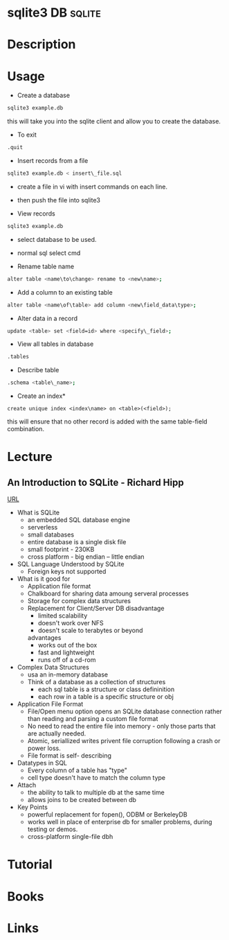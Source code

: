 #+TAGS: DB sqlite


* sqlite3							  :DB:sqlite:
* Description
* Usage
+ Create a database
#+BEGIN_SRC sh
sqlite3 example.db
#+END_SRC
this will take you into the sqlite client and allow you to create the database.

+ To exit
#+BEGIN_SRC sh
.quit
#+END_SRC

+ Insert records from a file
#+BEGIN_SRC sh
sqlite3 example.db < insert\_file.sql
#+END_SRC
- create a file in vi with insert commands on each line.
- then push the file into sqlite3

+ View records
#+BEGIN_SRC sh
sqlite3 example.db
#+END_SRC
- select database to be used.
- normal sql select cmd

+ Rename table name
#+BEGIN_SRC sh
alter table <name\to\change> rename to <new\name>;
#+END_SRC

+ Add a column to an existing table
#+BEGIN_SRC sh
alter table <name\of\table> add column <new\field_data\type>;
#+END_SRC

+ Alter data in a record
#+BEGIN_SRC sh
update <table> set <field=id> where <specify\_field>;
#+END_SRC

+ View all tables in database
#+BEGIN_SRC sh
.tables
#+END_SRC

+ Describe table
#+BEGIN_SRC sh
.schema <table\_name>;
#+END_SRC

+ Create an index*
#+BEGIN_SRC 
create unique index <index\name> on <table>(<field>);
#+END_SRC
this will ensure that no other record is added with the same table-field combination.

* Lecture
** An Introduction to SQLite - Richard Hipp
[[https://www.youtube.com/watch?v%3Df428dSRkTs4&index%3D88&list%3DWL][URL]]
+ What is SQLite
  - an embedded SQL database engine
  - serverless
  - small databases
  - entire database is a single disk file
  - small footprint - 230KB
  - cross platform - big endian -- little endian

+ SQL Language Understood by SQLite
  - Foreign keys not supported
 
+ What is it good for
  - Application file format
  - Chalkboard for sharing data amoung serveral processes
  - Storage for complex data structures
  - Replacement for Client/Server DB
    disadvantage
      - limited scalability
      - doesn't work over NFS
      - doesn't scale to terabytes or beyond
    advantages
      - works out of the box
      - fast and lightweight
      - runs off of a cd-rom
	
+ Complex Data Structures
  - usa an in-memory database
  - Think of a database as a collection of structures
    - each sql table is a structure or class defininition
    - each row in a table is a specific structure or obj

+ Application File Format
  - File/Open menu option opens an SQLite database connection rather than reading and parsing a custom file format
  - No need to read the entire file into memory - only those parts that are actually needed.
  - Atomic, seriallized writes privent file corruption following a crash or power loss.
  - File format is self- describing
    
+ Datatypes in SQL
  - Every column of a table has "type"
  - cell type doesn't have to match the column type

+ Attach
  - the ability to talk to multiple db at the same time
  - allows joins to be created between db
    
+ Key Points
  - powerful replacement for fopen(), ODBM or BerkeleyDB
  - works well in place of enterprise db for smaller problems, during testing or demos.
  - cross-platform single-file dbh
    
* Tutorial
* Books
* Links

